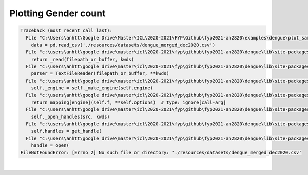 
.. DO NOT EDIT.
.. THIS FILE WAS AUTOMATICALLY GENERATED BY SPHINX-GALLERY.
.. TO MAKE CHANGES, EDIT THE SOURCE PYTHON FILE:
.. "_examples\dengue\plot_sample.py"
.. LINE NUMBERS ARE GIVEN BELOW.

.. only:: html

    .. note::
        :class: sphx-glr-download-link-note

        Click :ref:`here <sphx_glr_download__examples_dengue_plot_sample.py>`
        to download the full example code

.. rst-class:: sphx-glr-example-title

.. _sphx_glr__examples_dengue_plot_sample.py:


Plotting Gender count
============================

.. GENERATED FROM PYTHON SOURCE LINES 6-40


.. rst-class:: sphx-glr-script-out

.. code-block:: pytb

    Traceback (most recent call last):
      File "C:\Users\anhtt\Google Drive\Master\ICL\2020-2021\FYP\Github\fyp2021-an2820\examples\dengue\plot_sample.py", line 34, in <module>
        data = pd.read_csv('./resources/datasets/dengue_merged_dec2020.csv')
      File "c:\users\anhtt\google drive\master\icl\2020-2021\fyp\github\fyp2021-an2820\dengue\lib\site-packages\pandas\io\parsers.py", line 610, in read_csv
        return _read(filepath_or_buffer, kwds)
      File "c:\users\anhtt\google drive\master\icl\2020-2021\fyp\github\fyp2021-an2820\dengue\lib\site-packages\pandas\io\parsers.py", line 462, in _read
        parser = TextFileReader(filepath_or_buffer, **kwds)
      File "c:\users\anhtt\google drive\master\icl\2020-2021\fyp\github\fyp2021-an2820\dengue\lib\site-packages\pandas\io\parsers.py", line 819, in __init__
        self._engine = self._make_engine(self.engine)
      File "c:\users\anhtt\google drive\master\icl\2020-2021\fyp\github\fyp2021-an2820\dengue\lib\site-packages\pandas\io\parsers.py", line 1050, in _make_engine
        return mapping[engine](self.f, **self.options)  # type: ignore[call-arg]
      File "c:\users\anhtt\google drive\master\icl\2020-2021\fyp\github\fyp2021-an2820\dengue\lib\site-packages\pandas\io\parsers.py", line 1867, in __init__
        self._open_handles(src, kwds)
      File "c:\users\anhtt\google drive\master\icl\2020-2021\fyp\github\fyp2021-an2820\dengue\lib\site-packages\pandas\io\parsers.py", line 1362, in _open_handles
        self.handles = get_handle(
      File "c:\users\anhtt\google drive\master\icl\2020-2021\fyp\github\fyp2021-an2820\dengue\lib\site-packages\pandas\io\common.py", line 642, in get_handle
        handle = open(
    FileNotFoundError: [Errno 2] No such file or directory: './resources/datasets/dengue_merged_dec2020.csv'






|

.. code-block:: default
   :lineno-start: 7


    # Libraries
    import pandas as pd
    import matplotlib.pyplot as plt


    # --------------------------------
    # Methods
    # --------------------------------
    def gender(data):
        """
        Create plot to see data distribution in each gender group
        Drop the NaN values so data won't be redundant
        :type name: data frame
        :param name: columns to import, if 1 then import everything
        """
        data_count = data.dropna(subset=['sex'])
        data_count.reset_index(inplace=True)
        count = data_count.groupby('sex').count()  # Count the occurence in each age group
        ax = count.plot.bar(y='id', rot=0, title="Number of patient in gender")
        ax.set_xlabel("Sex")
        ax.set_ylabel("Frequency")


    # --------------------------------
    # Configuration
    # ---------------------------------
    # Load data
    data = pd.read_csv('./resources/datasets/dengue_merged_dec2020.csv')

    # Plot
    gender(data)

    # Display
    plt.show()

.. rst-class:: sphx-glr-timing

   **Total running time of the script:** ( 0 minutes  0.243 seconds)


.. _sphx_glr_download__examples_dengue_plot_sample.py:


.. only :: html

 .. container:: sphx-glr-footer
    :class: sphx-glr-footer-example



  .. container:: sphx-glr-download sphx-glr-download-python

     :download:`Download Python source code: plot_sample.py <plot_sample.py>`



  .. container:: sphx-glr-download sphx-glr-download-jupyter

     :download:`Download Jupyter notebook: plot_sample.ipynb <plot_sample.ipynb>`


.. only:: html

 .. rst-class:: sphx-glr-signature

    `Gallery generated by Sphinx-Gallery <https://sphinx-gallery.github.io>`_
